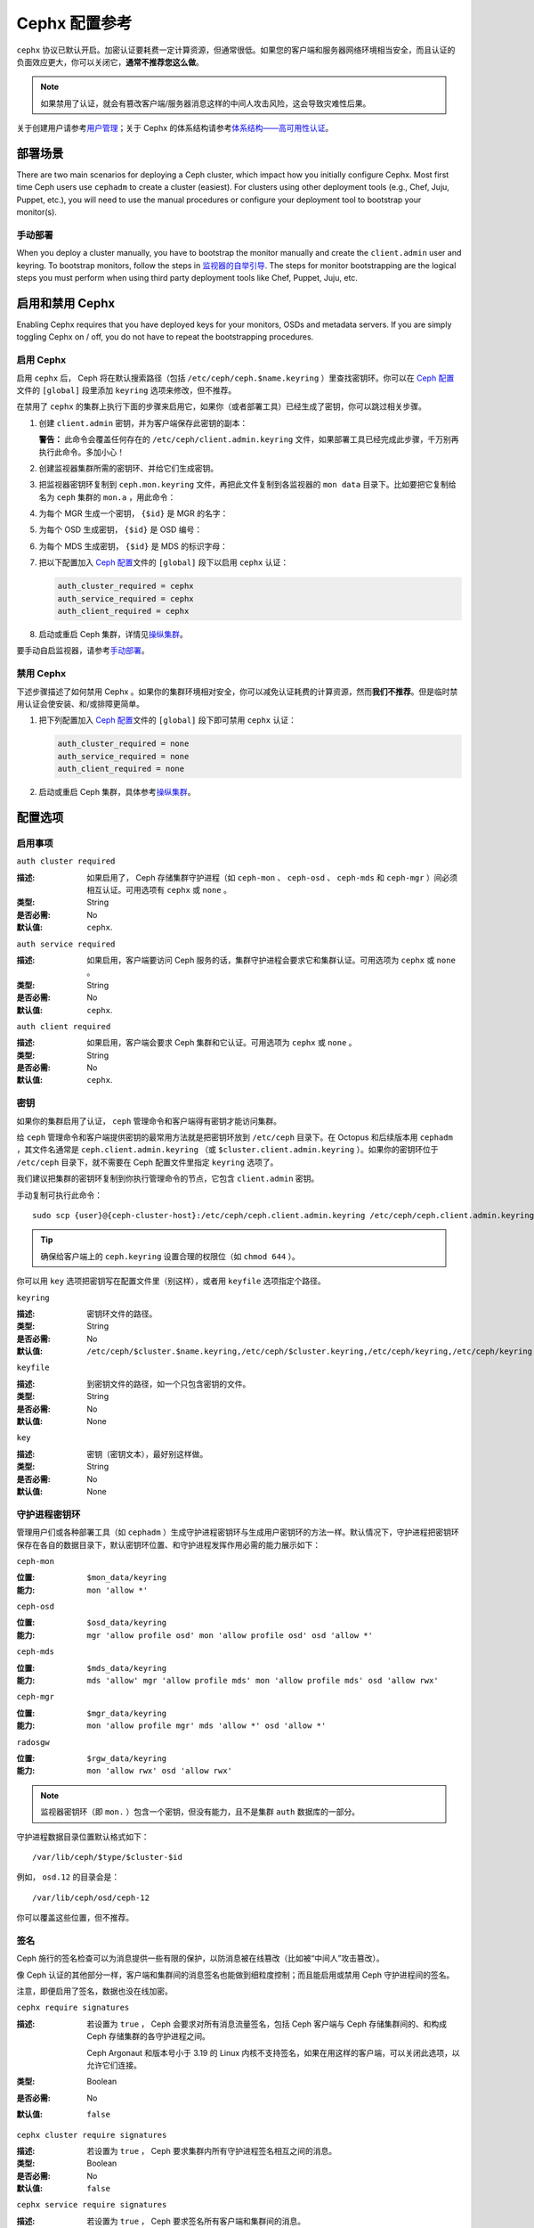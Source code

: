 ================
 Cephx 配置参考
================

``cephx`` 协议已默认开启。加密认证要耗费一定计算资源，但通常\
很低。如果您的客户端和服务器网络环境相当安全，而且认证的\
负面效应更大，你可以关闭它，\ **通常不推荐您这么做**\ 。

.. note:: 如果禁用了认证，就会有篡改客户端/服务器消息这样的\
   中间人攻击风险，这会导致灾难性后果。

关于创建用户请参考\ `用户管理`_\ ；关于 Cephx 的体系结构请参考\
`体系结构——高可用性认证`_\ 。


.. Deployment Scenarios

部署场景
========

There are two main scenarios for deploying a Ceph cluster, which impact
how you initially configure Cephx. Most first time Ceph users use
``cephadm`` to create a cluster (easiest). For clusters using
other deployment tools (e.g., Chef, Juju, Puppet, etc.), you will need
to use the manual procedures or configure your deployment tool to
bootstrap your monitor(s).


.. Manual Deployment

手动部署
--------

When you deploy a cluster manually, you have to bootstrap the monitor manually
and create the ``client.admin`` user and keyring. To bootstrap monitors, follow
the steps in `监视器的自举引导`_. The steps for monitor bootstrapping are
the logical steps you must perform when using third party deployment tools like
Chef, Puppet,  Juju, etc.


.. Enabling/Disabling Cephx

启用和禁用 Cephx
================

Enabling Cephx requires that you have deployed keys for your monitors,
OSDs and metadata servers. If you are simply toggling Cephx on / off, 
you do not have to repeat the bootstrapping procedures.


.. Enabling Cephx

启用 Cephx
----------

启用 ``cephx`` 后， Ceph 将在默认搜索路径（包括
``/etc/ceph/ceph.$name.keyring`` ）里查找密钥环。你可以在
`Ceph 配置`_\ 文件的 ``[global]`` 段里添加 ``keyring`` 选项来\
修改，但不推荐。

在禁用了 ``cephx`` 的集群上执行下面的步骤来启用它，如果你（\
或者部署工具）已经生成了密钥，你可以跳过相关步骤。

#. 创建 ``client.admin`` 密钥，并为客户端保存此密钥的副本：

   .. prompt:: bash $

     ceph auth get-or-create client.admin mon 'allow *' mds 'allow *' mgr 'allow *' osd 'allow *' -o /etc/ceph/ceph.client.admin.keyring

   **警告：** 此命令会覆盖任何存在的
   ``/etc/ceph/client.admin.keyring`` 文件，如果部署工具已经\
   完成此步骤，千万别再执行此命令。多加小心！

#. 创建监视器集群所需的密钥环、并给它们生成密钥。

   .. prompt:: bash $

     ceph-authtool --create-keyring /tmp/ceph.mon.keyring --gen-key -n mon. --cap mon 'allow *'

#. 把监视器密钥环复制到 ``ceph.mon.keyring`` 文件，再把此文件\
   复制到各监视器的 ``mon data`` 目录下。比如要把它复制给名为
   ``ceph`` 集群的 ``mon.a`` ，用此命令：

   .. prompt:: bash $

     cp /tmp/ceph.mon.keyring /var/lib/ceph/mon/ceph-a/keyring

#. 为每个 MGR 生成一个密钥， ``{$id}`` 是 MGR 的名字：

   .. prompt:: bash $

      ceph auth get-or-create mgr.{$id} mon 'allow profile mgr' mds 'allow *' osd 'allow *' -o /var/lib/ceph/mgr/ceph-{$id}/keyring

#. 为每个 OSD 生成密钥， ``{$id}`` 是 OSD 编号：

   .. prompt:: bash $

      ceph auth get-or-create osd.{$id} mon 'allow rwx' osd 'allow *' -o /var/lib/ceph/osd/ceph-{$id}/keyring

#. 为每个 MDS 生成密钥， ``{$id}`` 是 MDS 的标识字母：

   .. prompt:: bash $

      ceph auth get-or-create mds.{$id} mon 'allow rwx' osd 'allow *' mds 'allow *' mgr 'allow profile mds' -o /var/lib/ceph/mds/ceph-{$id}/keyring

#. 把以下配置加入 `Ceph 配置`_\ 文件的 ``[global]`` 段下以启用
   ``cephx`` 认证：

   .. code-block:: ini

      auth_cluster_required = cephx
      auth_service_required = cephx
      auth_client_required = cephx

#. 启动或重启 Ceph 集群，详情见\ `操纵集群`_\ 。

要手动自启监视器，请参考\ `手动部署`_\ 。


.. Disabling Cephx

禁用 Cephx
----------

下述步骤描述了如何禁用 Cephx 。如果你的集群环境相对安全，你可以减免认证耗费的计算资\
源，然而\ **我们不推荐**\ 。但是临时禁用认证会使安装、和/或排障更简单。

#. 把下列配置加入 `Ceph 配置`_\ 文件的 ``[global]`` 段下即可禁用 ``cephx`` 认证：

   .. code-block:: ini

      auth_cluster_required = none
      auth_service_required = none
      auth_client_required = none

#. 启动或重启 Ceph 集群，具体参考\ `操纵集群`_\ 。


.. Configuration Settings

配置选项
========


.. Enablement

启用事项
--------

``auth cluster required``

:描述: 如果启用了， Ceph 存储集群守护进程（如 ``ceph-mon`` 、
       ``ceph-osd`` 、 ``ceph-mds`` 和 ``ceph-mgr`` ）间必须\
       相互认证。可用选项有 ``cephx`` 或 ``none`` 。
:类型: String
:是否必需: No
:默认值: ``cephx``.


``auth service required``

:描述: 如果启用，客户端要访问 Ceph 服务的话，集群守护进程会要求它和集群认\
       证。可用选项为 ``cephx`` 或 ``none`` 。
:类型: String
:是否必需: No
:默认值: ``cephx``.


``auth client required``

:描述: 如果启用，客户端会要求 Ceph 集群和它认证。可用选项为 ``cephx`` 或 \
       ``none`` 。
:类型: String
:是否必需: No
:默认值: ``cephx``.


.. index:: keys; keyring
.. Keys

密钥
----

如果你的集群启用了认证， ``ceph`` 管理命令和客户端得有密钥\
才能访问集群。

给 ``ceph`` 管理命令和客户端提供密钥的最常用方法就是把密钥环\
放到 ``/etc/ceph`` 目录下。在 Octopus 和后续版本用
``cephadm`` ，其文件名通常是 ``ceph.client.admin.keyring``
（或 ``$cluster.client.admin.keyring`` ）。如果你的密钥环位于
``/etc/ceph`` 目录下，就不需要在 Ceph 配置文件里指定
``keyring`` 选项了。

我们建议把集群的密钥环复制到你执行管理命令的节点，它包含
``client.admin`` 密钥。

手动复制可执行此命令： ::

	sudo scp {user}@{ceph-cluster-host}:/etc/ceph/ceph.client.admin.keyring /etc/ceph/ceph.client.admin.keyring

.. tip:: 确保给客户端上的 ``ceph.keyring`` 设置合理的权限位（如
   ``chmod 644`` ）。

你可以用 ``key`` 选项把密钥写在配置文件里（别这样），或者用
``keyfile`` 选项指定个路径。


``keyring``

:描述: 密钥环文件的路径。
:类型: String
:是否必需: No
:默认值: ``/etc/ceph/$cluster.$name.keyring,/etc/ceph/$cluster.keyring,/etc/ceph/keyring,/etc/ceph/keyring.bin``


``keyfile``

:描述: 到密钥文件的路径，如一个只包含密钥的文件。
:类型: String
:是否必需: No
:默认值: None


``key``

:描述: 密钥（密钥文本），最好别这样做。
:类型: String
:是否必需: No
:默认值: None


.. Daemon Keyrings

守护进程密钥环
--------------

管理用户们或各种部署工具（如 ``cephadm`` ）生成\
守护进程密钥环与生成用户密钥环的方法一样。默认情况下，守护进程\
把密钥环保存在各自的数据目录下，默认密钥环位置、和守护进程发挥\
作用必需的能力展示如下：

``ceph-mon``

:位置: ``$mon_data/keyring``
:能力: ``mon 'allow *'``

``ceph-osd``

:位置: ``$osd_data/keyring``
:能力: ``mgr 'allow profile osd' mon 'allow profile osd' osd 'allow *'``

``ceph-mds``

:位置: ``$mds_data/keyring``
:能力: ``mds 'allow' mgr 'allow profile mds' mon 'allow profile mds' osd 'allow rwx'``

``ceph-mgr``

:位置: ``$mgr_data/keyring``
:能力: ``mon 'allow profile mgr' mds 'allow *' osd 'allow *'``

``radosgw``

:位置: ``$rgw_data/keyring``
:能力: ``mon 'allow rwx' osd 'allow rwx'``


.. note:: 监视器密钥环（即 ``mon.`` ）包含一个密钥，但没有\
   能力，且不是集群 ``auth`` 数据库的一部分。

守护进程数据目录位置默认格式如下： ::

	/var/lib/ceph/$type/$cluster-$id

例如， ``osd.12`` 的目录会是： ::

	/var/lib/ceph/osd/ceph-12

你可以覆盖这些位置，但不推荐。


.. index:: signatures
.. Signatures

签名
----

Ceph 施行的签名检查可以为消息提供一些有限的保护，以防消息被\
在线篡改（比如被“中间人”攻击篡改）。

像 Ceph 认证的其他部分一样，客户端和集群间的消息签名也能做到\
细粒度控制；而且能启用或禁用 Ceph 守护进程间的签名。

注意，即便启用了签名，数据也没在线加密。


``cephx require signatures``

:描述: 若设置为 ``true`` ， Ceph 会要求对所有消息流量签名，\
       包括 Ceph 客户端与 Ceph 存储集群间的、和构成 Ceph
       存储集群的各守护进程之间。

       Ceph Argonaut 和版本号小于 3.19 的 Linux 内核不支持\
       签名，如果在用这样的客户端，可以关闭此选项，以允许它们\
       连接。
:类型: Boolean
:是否必需: No
:默认值: ``false``


``cephx cluster require signatures``

:描述: 若设置为 ``true`` ， Ceph 要求集群内所有守护进程签名\
       相互之间的消息。
:类型: Boolean
:是否必需: No
:默认值: ``false``


``cephx service require signatures``

:描述: 若设置为 ``true`` ， Ceph 要求签名所有客户端和集群间的消息。
:类型: Boolean
:是否必需: No
:默认值: ``false``


``cephx sign messages``

:描述: 如果 Ceph 版本支持对消息签名， Ceph 会签名所有消息以使\
       欺骗更困难。
:类型: Boolean
:默认值: ``true``


.. Time to Live

生存期
------

``auth service ticket ttl``

:描述: Ceph 存储集群发给客户端一个用于认证的票据时分配给这个\
       票据的生存期。
:类型: Double
:默认值: ``60*60``


.. _监视器的自举引导: ../../../install/manual-deployment#monitor-bootstrapping
.. _操纵集群: ../../operations/operating
.. _手动部署: ../../../install/manual-deployment
.. _Ceph 配置: ../ceph-conf
.. _体系结构——高可用性认证: ../../../architecture#high-availability-authentication
.. _用户管理: ../../operations/user-management
